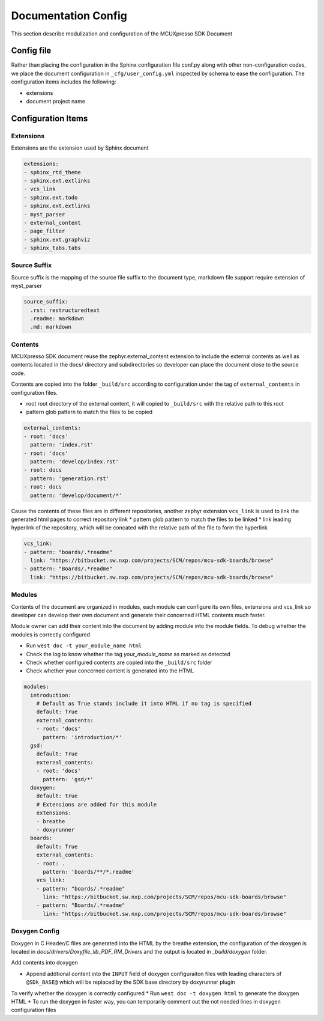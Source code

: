 
Documentation Config
######################

This section describe modulization and configuration of the MCUXpresso SDK Document

Config file
******************

Rather than placing the configuration in the Sphinx configuration file conf.py along with other non-configuration codes,
we place the document configuration in ``_cfg/user_config.yml`` inspected by schema to ease the configuration. The
configuration items includes the following:

* extensions
* document project name

Configuration Items
******************

Extensions
==================

Extensions are the extension used by Sphinx document

.. code-block:: yaml

    extensions:
    - sphinx_rtd_theme
    - sphinx.ext.extlinks
    - vcs_link
    - sphinx.ext.todo
    - sphinx.ext.extlinks
    - myst_parser
    - external_content
    - page_filter
    - sphinx.ext.graphviz
    - sphinx_tabs.tabs

Source Suffix
==================

Source suffix is the mapping of the source file suffix to the document type, markdown file support require extension
of myst_parser

.. code-block:: yaml

    source_suffix:
      .rst: restructuredtext
      .readme: markdown
      .md: markdown

Contents
==================

MCUXpresso SDK document reuse the zephyr.external_content extension to include the external contents as well as
contents located in the docs/ directory and subdirectories so developer can place the document close to the source code.

Contents are copied into the folder ``_build/src`` according to configuration under the tag of ``external_contents``
in configuration files.

* root root directory of the external content, it will copied to ``_build/src`` with the relative path to this root
* pattern glob pattern to match the files to be copied

.. code-block:: yaml

    external_contents:
    - root: 'docs'
      pattern: 'index.rst'
    - root: 'docs'
      pattern: 'develop/index.rst'
    - root: docs
      pattern: 'generation.rst'
    - root: docs
      pattern: 'develop/document/*'

Cause the contents of these files are in different repositories, another zephyr extension ``vcs_link`` is used to link the
generated html pages to correct repository link
* pattern glob pattern to match the files to be linked
* link leading hyperlink of the repository, which will be concated with the relative path of the file to form the hyperlink

.. code-block:: yaml

    vcs_link:
    - pattern: "boards/.*readme"
      link: "https://bitbucket.sw.nxp.com/projects/SCM/repos/mcu-sdk-boards/browse"
    - pattern: "Boards/.*readme"
      link: "https://bitbucket.sw.nxp.com/projects/SCM/repos/mcu-sdk-boards/browse"

Modules
==================

Contents of the document are organized in modules, each module can configure its own files, extensions and vcs_link so developer
can develop their own document and generate their concerned HTML contents much faster.

Module owner can add their content into the document by adding module into the module fields. To debug whether the modules is correctly
configured

* Run ``west doc -t your_module_name html``
* Check the log to know whether the tag `your_module_name` as marked as detected
* Check whether configured contents are copied into the ``_build/src`` folder
* Check whether your concerned content is generated into the HTML

.. code-block:: yaml

    modules:
      introduction:
        # Default as True stands include it into HTML if no tag is specified
        default: True
        external_contents:
        - root: 'docs'
          pattern: 'introduction/*'
      gsd:
        default: True
        external_contents:
        - root: 'docs'
          pattern: 'gsd/*'
      doxygen:
        default: true
        # Extensions are added for this module
        extensions:
        - breathe
        - doxyrunner
      boards:
        default: True
        external_contents:
        - root: .
          pattern: 'boards/**/*.readme'
        vcs_link:
        - pattern: "boards/.*readme"
          link: "https://bitbucket.sw.nxp.com/projects/SCM/repos/mcu-sdk-boards/browse"
        - pattern: "Boards/.*readme"
          link: "https://bitbucket.sw.nxp.com/projects/SCM/repos/mcu-sdk-boards/browse"

Doxygen Config
==================

Doxygen in C Header/C files are generated into the HTML by the breathe extension, the configuration of the doxygen
is located in `docs/drivers/Doxyfile_lib_PDF_RM_Drivers` and the output is located in `_build/doxygen` folder.

Add contents into doxygen

* Append addtional content into the ``INPUT`` field of doxygen configuraiton files with leading characters of ``@SDk_BASE@`` which
  will be replaced by the SDK base directory by doxyrunner plugin

To verify whether the doxygen is correctly configured
* Run ``west doc -t doxygen html`` to generate the doxygen HTML
* To run the doxygen in faster way, you can temporarily comment out the not needed lines in doxygen configuration files